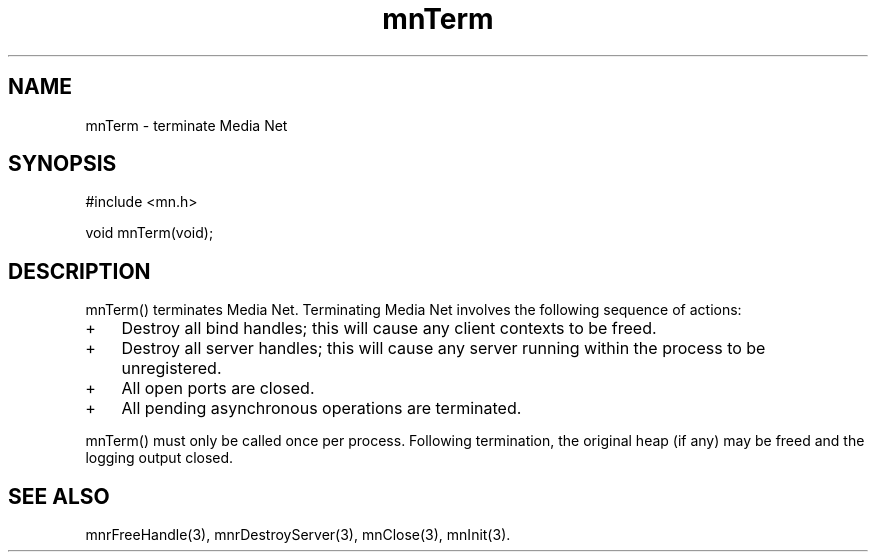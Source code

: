 .TH mnTerm 3 "31 August 1994"
.SH NAME
mnTerm - terminate Media Net
.SH SYNOPSIS
.nf
#include <mn.h>
.LP
void mnTerm(void);
.SH DESCRIPTION
mnTerm() terminates Media Net.  Terminating Media Net involves the
following sequence of actions:
.TP 3
+
Destroy all bind handles; this will cause any client contexts to be
freed.
.TP 3
+
Destroy all server handles; this will cause any server running within
the process to be unregistered.
.TP 3
+
All open ports are closed.
.TP 3
+
All pending asynchronous operations are terminated.
.LP
mnTerm() must only be called once per process.  Following termination,
the original heap (if any) may be freed and the logging output closed.
.SH SEE ALSO
mnrFreeHandle(3), mnrDestroyServer(3), mnClose(3), mnInit(3).
